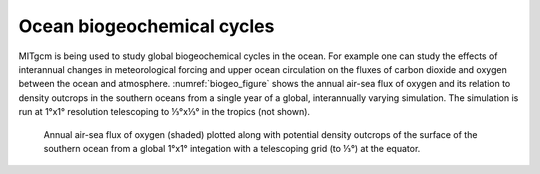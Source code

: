 Ocean biogeochemical cycles
---------------------------


MITgcm is being used to study global biogeochemical cycles in the
ocean. For example one can study the effects of interannual changes in
meteorological forcing and upper ocean circulation on the fluxes of
carbon dioxide and oxygen between the ocean and atmosphere. :numref:`biogeo_figure`
shows the annual air-sea flux of oxygen and its
relation to density outcrops in the southern oceans from a single year
of a global, interannually varying simulation. The simulation is run
at 1°x1° resolution telescoping to ⅓°x⅓° in the tropics (not shown).


  .. figure:: figs/polar.*
    :width: 100%
    :align: center
    :alt: biogeo_figure
    :name: biogeo_figure

    Annual air-sea flux of oxygen (shaded) plotted along with potential density outcrops of the surface of the southern ocean from a global 1°x1° integation with a telescoping grid (to ⅓°) at the equator.
